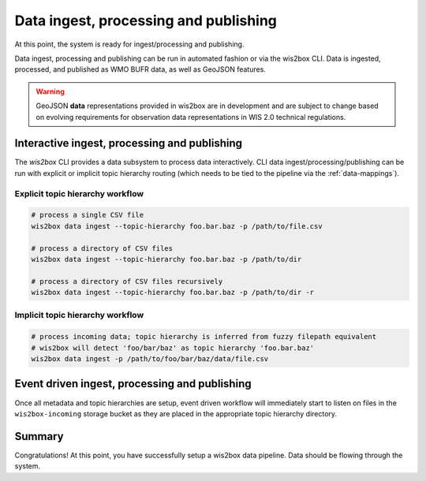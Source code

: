 .. _data-ingest-processing-and-publishing:

Data ingest, processing and publishing
======================================

At this point, the system is ready for ingest/processing and publishing.

Data ingest, processing and publishing can be run in automated fashion or via
the wis2box CLI. Data is ingested, processed, and published as WMO BUFR data,
as well as GeoJSON features.

.. warning::
   GeoJSON **data** representations provided in wis2box are in development and
   are subject to change based on evolving requirements for observation data
   representations in WIS 2.0 technical regulations.

Interactive ingest, processing and publishing
---------------------------------------------

The `wis2box` CLI provides a data subsystem to process data interactively. CLI
data ingest/processing/publishing can be run with explicit or implicit topic
hierarchy routing (which needs to be tied to the pipeline via the :ref:`data-mappings`).

Explicit topic hierarchy workflow
^^^^^^^^^^^^^^^^^^^^^^^^^^^^^^^^^

.. code-block:: bash

   # process a single CSV file
   wis2box data ingest --topic-hierarchy foo.bar.baz -p /path/to/file.csv

   # process a directory of CSV files
   wis2box data ingest --topic-hierarchy foo.bar.baz -p /path/to/dir

   # process a directory of CSV files recursively
   wis2box data ingest --topic-hierarchy foo.bar.baz -p /path/to/dir -r


Implicit topic hierarchy workflow
^^^^^^^^^^^^^^^^^^^^^^^^^^^^^^^^^

.. code-block:: bash

   # process incoming data; topic hierarchy is inferred from fuzzy filepath equivalent
   # wis2box will detect 'foo/bar/baz' as topic hierarchy 'foo.bar.baz'
   wis2box data ingest -p /path/to/foo/bar/baz/data/file.csv


Event driven ingest, processing and publishing
----------------------------------------------

Once all metadata and topic hierarchies are setup, event driven workflow
will immediately start to listen on files in the ``wis2box-incoming`` storage bucket as they are
placed in the appropriate topic hierarchy directory.

Summary
-------

Congratulations! At this point, you have successfully setup a wis2box data pipeline. Data should be flowing through
the system.
